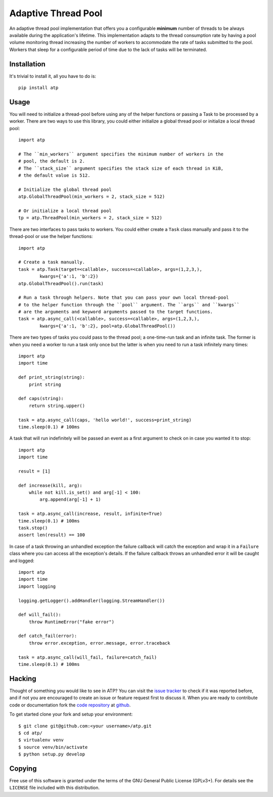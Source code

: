 Adaptive Thread Pool
====================

An adaptive thread pool implementation that offers you a configurable **minimum**
number of threads to be always available during the application's lifetime.
This implementation adapts to the thread consumption rate by having a pool volume
monitoring thread increasing the number of workers to accommodate the rate of tasks
submitted to the pool. Workers that sleep for a configurable period of time due to
the lack of tasks will be terminated.

Installation
------------

It's trivial to install it, all you have to do is::

    pip install atp

Usage
-----

You will need to initialize a thread-pool before using any of the helper functions
or passing a Task to be processed by a worker. There are two ways to use this
library, you could either initialize a global thread pool or initialize a local
thread pool::

    import atp

    # The ``min_workers`` argument specifies the minimum number of workers in the
    # pool, the default is 2.
    # The ``stack_size`` argument specifies the stack size of each thread in KiB,
    # the default value is 512.

    # Initialize the global thread pool
    atp.GlobalThreadPool(min_workers = 2, stack_size = 512)

    # Or initialize a local thread pool
    tp = atp.ThreadPool(min_workers = 2, stack_size = 512)

There are two interfaces to pass tasks to workers. You could either create a ``Task``
class manually and pass it to the thread-pool or use the helper functions::

    import atp

    # Create a task manually.
    task = atp.Task(target=<callable>, success=<callable>, args=(1,2,3,),
            kwargs={'a':1, 'b':2})
    atp.GlobalThreadPool().run(task)

    # Run a task through helpers. Note that you can pass your own local thread-pool
    # to the helper function through the ``pool`` argument. The ``args`` and ``kwargs``
    # are the arguments and keyword arguments passed to the target functions.
    task = atp.async_call(<callable>, success=<callable>, args=(1,2,3,),
            kwargs={'a':1, 'b':2}, pool=atp.GlobalThreadPool())

There are two types of tasks you could pass to the thread pool; a one-time-run task
and an infinite task. The former is when you need a worker to run a task only once
but the latter is when you need to run a task infinitely many times::

    import atp
    import time

    def print_string(string):
        print string

    def caps(string):
        return string.upper()

    task = atp.async_call(caps, 'hello world!', success=print_string)
    time.sleep(0.1) # 100ms

A task that will run indefinitely will be passed an event as a first argument to
check on in case you wanted it to stop::

    import atp
    import time

    result = [1]

    def increase(kill, arg):
        while not kill.is_set() and arg[-1] < 100:
            arg.append(arg[-1] + 1)

    task = atp.async_call(increase, result, infinite=True)
    time.sleep(0.1) # 100ms
    task.stop()
    assert len(result) == 100

In case of a task throwing an unhandled exception the failure callback will catch
the exception and wrap it in a ``Failure`` class where you can access all the
exception's details. If the failure callback throws an unhandled error it will be
caught and logged::

    import atp
    import time
    import logging

    logging.getLogger().addHandler(logging.StreamHandler())

    def will_fail():
        throw RuntimeError("fake error")

    def catch_fail(error):
        throw error.exception, error.message, error.traceback

    task = atp.async_call(will_fail, failure=catch_fail)
    time.sleep(0.1) # 100ms

Hacking
-------

Thought of something you would like to see in ATP? You can visit the `issue tracker`_
to check if it was reported before, and if not you are encouraged to create
an issue or feature request first to discuss it. When you are ready to contribute
code or documentation fork the `code repository`_ at github_.

To get started clone your fork and setup your environment::

    $ git clone git@github.com:<your username>/atp.git
    $ cd atp/
    $ virtualenv venv
    $ source venv/bin/activate
    $ python setup.py develop

Copying
-------

Free use of this software is granted under the terms of the GNU General Public
License (GPLv3+). For details see the ``LICENSE`` file included with this
distribution.

.. _code repository: https://github.com/amrali/atp
.. _issue tracker: https://github.com/amrali/atp/issues
.. _github: https://github.com/

